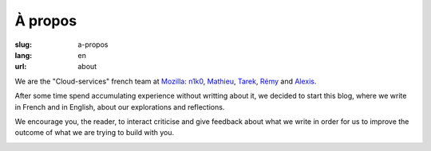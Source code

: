 À propos
########

:slug: a-propos
:lang: en
:url: about

We are the "Cloud-services" french team at
`Mozilla <https://www.mozilla.com/>`_:
`n1k0 <https://nicolas.perriault.net/>`_,
`Mathieu <http://mathieu-leplatre.info>`_, `Tarek <http://ziade.org/>`_,
`Rémy <https://twitter.com/Natim>`_ and `Alexis <http://notmyidea.org>`_.

After some time spend accumulating experience without writting about
it, we decided to start this blog, where we write in French and in
English, about our explorations and reflections.

We encourage you, the reader, to interact criticise and give feedback
about what we write in order for us to improve the outcome of what we
are trying to build with you.

.. image:: {filename}/images/service_de_nuages.png
    :alt: "Service des nuages" logotype.
